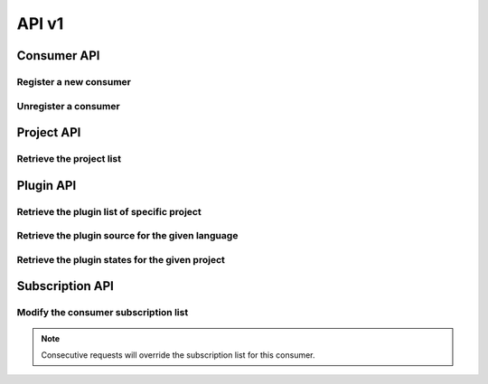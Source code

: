 API v1
======

Consumer API
------------

Register a new consumer
~~~~~~~~~~~~~~~~~~~~~~~

.. http:post:: /api/v1/consumer

   :statuscode 200: no error

   **Example request**:

   .. sourcecode:: http

      POST /api/v1/consumer HTTP/1.1
      Host: localhost
      Accept: application/json

   **Example response**:

   .. sourcecode :: http

      HTTP/1.1 200 OK
      Content-Type: application/json
   
      {
        "id": "84928d40-ea5a-11e3-9b27-0002a5d5c51b",
        "ws": "ws://127.0.0.1:8701"
      }


Unregister a consumer
~~~~~~~~~~~~~~~~~~~~~

.. http:delete:: /api/v1/consumer/(str:consumer_id)

   :param consumer_id: the unique identifier of the consumer given in the registration step
   :statuscode 200: no error
   :statuscode 404: consumer not found

   **Example request**:

   .. sourcecode:: http

      POST /api/v1/consumer/84928d40-ea5a-11e3-9b27-0002a5d5c51b HTTP/1.1
      Host: localhost
      Accept: application/json

   **Example response**:

   .. sourcecode :: http

      HTTP/1.1 200 OK
      Content-Type: application/json
   

Project API
-----------

Retrieve the project list
~~~~~~~~~~~~~~~~~~~~~~~~~

.. http:get:: /api/v1/projects

   :statuscode 200: no error

   **Example request**:

   .. sourcecode:: http

      POST /api/v1/projects HTTP/1.1
      Host: localhost
      Accept: application/json

   **Example response**:

   .. sourcecode :: http

      HTTP/1.1 200 OK
      Content-Type: application/json

      [
        {
          "id": "project_a",
          "name": "Project A"
        },
        {
          "id": "project_b",
          "name": "Project B"
        }
      ]


Plugin API
----------

Retrieve the plugin list of specific project
~~~~~~~~~~~~~~~~~~~~~~~~~~~~~~~~~~~~~~~~~~~~

.. http:get:: /api/v1/(str:project_id)/plugins

   :param project_id: the project identifier
   :statuscode 200: no error
   :statuscode 404: project does not exist

   **Example request**:

   .. sourcecode:: http

      GET /api/v1/project_a/plugins HTTP/1.1
      Host: localhost
      Accept: application/json

   **Example response**:

   .. sourcecode :: http

      HTTP/1.1 200 OK
      Content-Type: application/json

      [
        {
          "id": "pylint"
        },
        {
          "id": "filesystem"
        }
      ]


Retrieve the plugin source for the given language
~~~~~~~~~~~~~~~~~~~~~~~~~~~~~~~~~~~~~~~~~~~~~~~~~

.. http:get:: /api/v1/(str:project_id)/(str:plugin_id)/source/(str:language)

   :param project_id: the project identifier   
   :param plugin_id: the plugin identifier
   :param language: the extension of the file with the sources for this language
   :statuscode 200: no error
   :statuscode 404: project, plugin or language not found

   **Example request**:

   .. sourcecode:: http

      GET /api/v1/project_a/pylint/source/js HTTP/1.1
      Host: localhost
      Accept: application/json

   **Example response**:

   .. sourcecode :: http

      HTTP/1.1 200 OK
      Content-Type: application/json
   
      [javascript plugin source]


Retrieve the plugin states for the given project
~~~~~~~~~~~~~~~~~~~~~~~~~~~~~~~~~~~~~~~~~~~~~~~~

.. http:get:: /api/v1/(str:project_id)/(str:plugin_id)/state

   :param project_id: the project identifier   
   :param plugin_id: the plugin identifier
   :statuscode 200: no error
   :statuscode 404: project and plugin combination not found

   **Example request**:

   .. sourcecode:: http

      GET /api/v1/project_a/pylint/state HTTP/1.1
      Host: localhost
      Accept: application/json

   **Example response**:

   .. sourcecode :: http

      HTTP/1.1 200 OK
      Content-Type: application/json
   
      [
        {
          "project": "test",
          "key": "geoffrey/testspace/test.py",
          "plugin": "pylint",
          "value": {
            "exitcode": 16,
            "stdout": "No config ..."
          }
        }
      ]


Subscription API
----------------

Modify the consumer subscription list
~~~~~~~~~~~~~~~~~~~~~~~~~~~~~~~~~~~~~

.. http:post:: /api/v1/subscription/(str:consumer_id)

   :param consumer_id: the consumer identifier   
   :statuscode 200: no error
   :statuscode 404: consumer not found

   **Example request**:

   .. sourcecode:: http

      POST /api/v1/subscription/84928d40-ea5a-11e3-9b27-0002a5d5c51b HTTP/1.1
      Host: localhost
      Accept: application/json

      [
        {
          "project": "project_a",
          "plugin": "pylint"
        },
        {
          "project": "project_b",
          "plugin": "filesystem"
        }
      ]

   **Example response**:

   .. sourcecode :: http

      HTTP/1.1 200 OK
      Content-Type: application/json


.. note:: 
   Consecutive requests will override the subscription list for this
   consumer.
